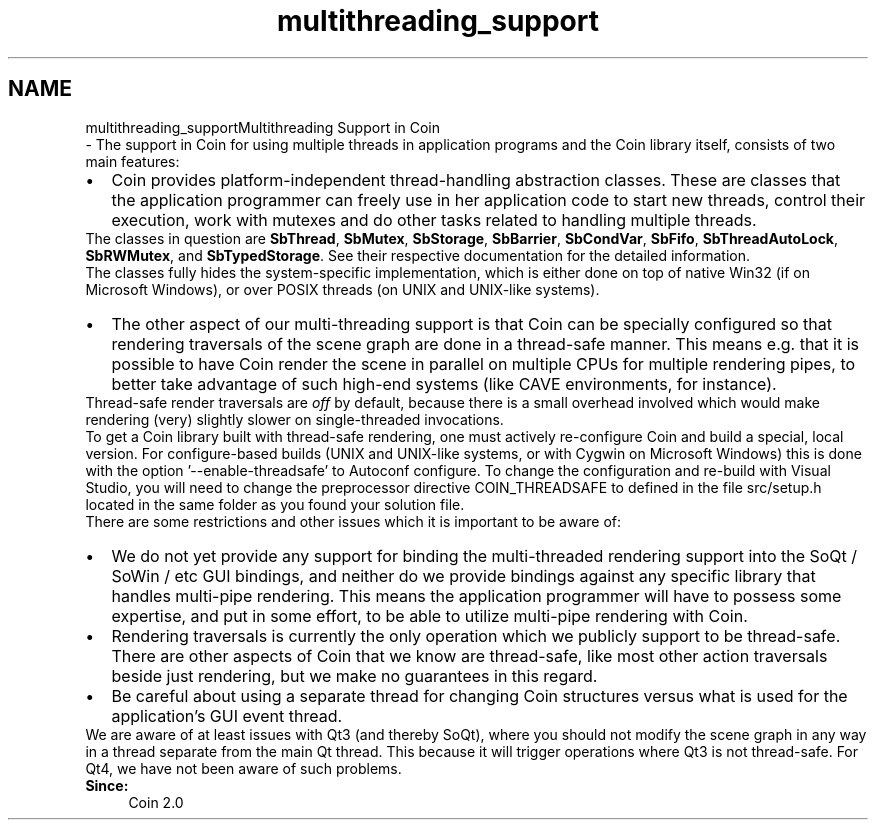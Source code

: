 .TH "multithreading_support" 3 "Sun May 28 2017" "Version 4.0.0a" "Coin" \" -*- nroff -*-
.ad l
.nh
.SH NAME
multithreading_supportMultithreading Support in Coin 
 \- The support in Coin for using multiple threads in application programs and the Coin library itself, consists of two main features:
.PP
.PD 0
.IP "\(bu" 2
Coin provides platform-independent thread-handling abstraction classes\&. These are classes that the application programmer can freely use in her application code to start new threads, control their execution, work with mutexes and do other tasks related to handling multiple threads\&.
.PP
The classes in question are \fBSbThread\fP, \fBSbMutex\fP, \fBSbStorage\fP, \fBSbBarrier\fP, \fBSbCondVar\fP, \fBSbFifo\fP, \fBSbThreadAutoLock\fP, \fBSbRWMutex\fP, and \fBSbTypedStorage\fP\&. See their respective documentation for the detailed information\&.
.PP
The classes fully hides the system-specific implementation, which is either done on top of native Win32 (if on Microsoft Windows), or over POSIX threads (on UNIX and UNIX-like systems)\&. 
.PP

.IP "\(bu" 2
The other aspect of our multi-threading support is that Coin can be specially configured so that rendering traversals of the scene graph are done in a thread-safe manner\&. This means e\&.g\&. that it is possible to have Coin render the scene in parallel on multiple CPUs for multiple rendering pipes, to better take advantage of such high-end systems (like CAVE environments, for instance)\&.
.PP
Thread-safe render traversals are \fIoff\fP by default, because there is a small overhead involved which would make rendering (very) slightly slower on single-threaded invocations\&.
.PP
To get a Coin library built with thread-safe rendering, one must actively re-configure Coin and build a special, local version\&. For configure-based builds (UNIX and UNIX-like systems, or with Cygwin on Microsoft Windows) this is done with the option '--enable-threadsafe' to Autoconf configure\&. To change the configuration and re-build with Visual Studio, you will need to change the preprocessor directive COIN_THREADSAFE to defined in the file src/setup\&.h located in the same folder as you found your solution file\&.
.PP

.PP
.PP
There are some restrictions and other issues which it is important to be aware of:
.PP
.PD 0
.IP "\(bu" 2
We do not yet provide any support for binding the multi-threaded rendering support into the SoQt / SoWin / etc GUI bindings, and neither do we provide bindings against any specific library that handles multi-pipe rendering\&. This means the application programmer will have to possess some expertise, and put in some effort, to be able to utilize multi-pipe rendering with Coin\&. 
.PP

.IP "\(bu" 2
Rendering traversals is currently the only operation which we publicly support to be thread-safe\&. There are other aspects of Coin that we know are thread-safe, like most other action traversals beside just rendering, but we make no guarantees in this regard\&. 
.PP

.IP "\(bu" 2
Be careful about using a separate thread for changing Coin structures versus what is used for the application's GUI event thread\&.
.PP
We are aware of at least issues with Qt3 (and thereby SoQt), where you should not modify the scene graph in any way in a thread separate from the main Qt thread\&. This because it will trigger operations where Qt3 is not thread-safe\&. For Qt4, we have not been aware of such problems\&.
.PP

.PP
.PP
\fBSince:\fP
.RS 4
Coin 2\&.0 
.RE
.PP

